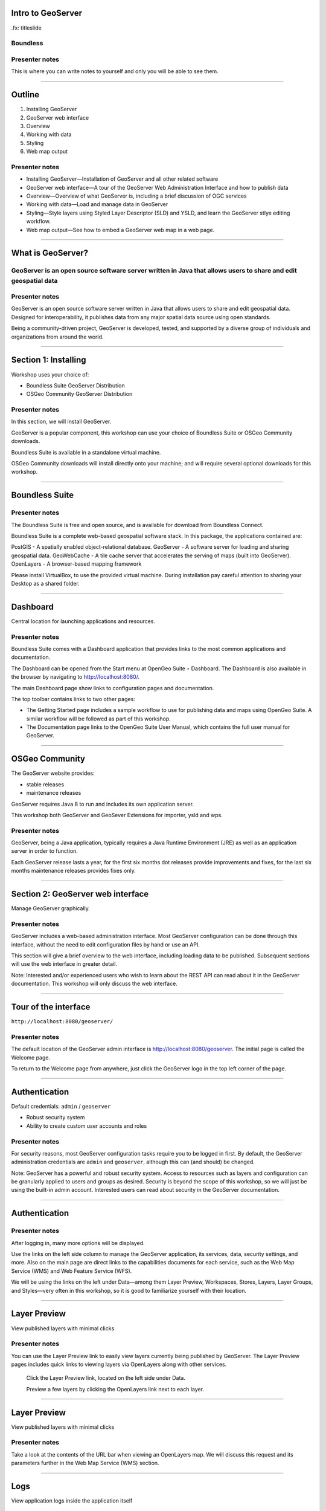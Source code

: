 Intro to GeoServer
==================

.fx: titleslide

.. image:: ../doc/source/geoserver.png

Boundless
---------

Presenter notes
---------------

This is where you can write notes to yourself and only you will be able to see them.


--------------------------------------------------

Outline
=======

#. Installing GeoServer
#. GeoServer web interface
#. Overview
#. Working with data
#. Styling
#. Web map output

Presenter notes
---------------

* Installing GeoServer—Installation of GeoServer and all other related software
* GeoServer web interface—A tour of the GeoServer Web Administration Interface and how to publish data
* Overview—Overview of what GeoServer is, including a brief discussion of OGC services
* Working with data—Load and manage data in GeoServer
* Styling—Style layers using Styled Layer Descriptor (SLD) and YSLD, and learn the GeoServer stlye editing workflow.
* Web map output—See how to embed a GeoServer web map in a web page.



--------------------------------------------------

What is GeoServer?
==================

.. image:: ../doc/source/geoserver.png

GeoServer is an open source software server written in Java that allows users to share and edit geospatial data
---------------------------------------------------------------------------------------------------------------

Presenter notes
---------------

GeoServer is an open source software server written in Java that allows users to share and edit geospatial data. Designed for interoperability, it publishes data from any major spatial data source using open standards.

Being a community-driven project, GeoServer is developed, tested, and supported by a diverse group of individuals and organizations from around the world.

--------------------------------------------------

Section 1: Installing
=====================

Workshop uses your choice of:

* Boundless Suite GeoServer Distribution
* OSGeo Community GeoServer Distribution

Presenter notes
---------------

In this section, we will install GeoServer.

GeoServer is a popular component, this workshop can use your choice of Boundless Suite or OSGeo Community downloads.

Boundless Suite is available in a standalone virtual machine.

OSGeo Community downloads will install directly onto your machine; and will require several optional downloads for this workshop.

--------------------------------------------------

Boundless Suite
===============

.. image:: ../doc/source/install/img/ecosystem.png
   :width: 50%

Presenter notes
---------------

The Boundless Suite is free and open source, and is available for download from Boundless Connect.

Boundless Suite is a complete web-based geospatial software stack. In this package, the applications contained are:

PostGIS - A spatially enabled object-relational database.
GeoServer - A software server for loading and sharing geospatial data.
GeoWebCache - A tile cache server that accelerates the serving of maps (built into GeoServer).
OpenLayers - A browser-based mapping framework

Please install VirtualBox, to use the provided virtual machine. During installation pay careful attention to sharing your Desktop as a shared folder.

--------------------------------------------------

Dashboard
=========

Central location for launching applications and resources.

.. image:: ../doc/source/install/img/dashboard.png
   :width: 75%

Presenter notes
---------------

Boundless Suite comes with a Dashboard application that provides links to the most common applications and documentation.

The Dashboard can be opened from the Start menu at OpenGeo Suite ‣ Dashboard. The Dashboard is also available in the browser by navigating to http://localhost:8080/.

The main Dashboard page show links to configuration pages and documentation.

The top toolbar contains links to two other pages:

* The Getting Started page includes a sample workflow to use for publishing data and maps using OpenGeo Suite. A similar workflow will be followed as part of this workshop.
* The Documentation page links to the OpenGeo Suite User Manual, which contains the full user manual for GeoServer.

--------------------------------------------------

OSGeo Community 
===============

The GeoServer website provides:

* stable releases
* maintenance releases

GeoServer requires Java 8 to run and includes its own application server.

This workshop both GeoServer and GeoSever Extensions for importer, ysld and wps.

Presenter notes
---------------

GeoServer, being a Java application, typically requires a Java Runtime Environment (JRE) as well as an application server in order to function.

Each GeoServer release lasts a year, for the first six months dot releases provide improvements and fixes, for the last six months maintenance releases provides fixes only.

--------------------------------------------------

Section 2: GeoServer web interface
==================================

Manage GeoServer graphically.

Presenter notes
---------------

GeoServer includes a web-based administration interface. Most GeoServer configuration can be done through this interface, without the need to edit configuration files by hand or use an API.

This section will give a brief overview to the web interface, including loading data to be published. Subsequent sections will use the web interface in greater detail.

Note: Interested and/or experienced users who wish to learn about the REST API can read about it in the GeoServer documentation. This workshop will only discuss the web interface.

--------------------------------------------------

Tour of the interface
=====================

``http://localhost:8080/geoserver/``

.. image:: ../doc/source/webadmin/img/tour_welcome.png

Presenter notes
---------------

The default location of the GeoServer admin interface is http://localhost:8080/geoserver. The initial page is called the Welcome page.

To return to the Welcome page from anywhere, just click the GeoServer logo in the top left corner of the page.

--------------------------------------------------

Authentication
==============

Default credentials: ``admin`` / ``geoserver``

* Robust security system
* Ability to create custom user accounts and roles

.. image:: ../doc/source/webadmin/img/tour_login.png

Presenter notes
---------------

For security reasons, most GeoServer configuration tasks require you to be logged in first. By default, the GeoServer administration credentials are ``admin`` and ``geoserver``, although this can (and should) be changed.

Note: GeoServer has a powerful and robust security system. Access to resources such as layers and configuration can be granularly applied to users and groups as desired. Security is beyond the scope of this workshop, so we will just be using the built-in admin account. Interested users can read about security in the GeoServer documentation.

--------------------------------------------------

Authentication
==============

.. image:: ../doc/source/webadmin/img/tour_loggedin.png

Presenter notes
---------------

After logging in, many more options will be displayed.

Use the links on the left side column to manage the GeoServer application, its services, data, security settings, and more. Also on the main page are direct links to the capabilities documents for each service, such as the Web Map Service (WMS) and Web Feature Service (WFS).

We will be using the links on the left under Data—among them Layer Preview, Workspaces, Stores, Layers, Layer Groups, and Styles—very often in this workshop, so it is good to familiarize yourself with their location.

--------------------------------------------------

Layer Preview
=============

View published layers with minimal clicks

.. image:: ../doc/source/webadmin/img/tour_layerpreviewpage.png

Presenter notes
---------------

You can use the Layer Preview link to easily view layers currently being published by GeoServer. The Layer Preview pages includes quick links to viewing layers via OpenLayers along with other services.

    Click the Layer Preview link, located on the left side under Data.

    Preview a few layers by clicking the OpenLayers link next to each layer.

--------------------------------------------------

Layer Preview
=============

View published layers with minimal clicks

.. image:: ../doc/source/webadmin/img/tour_usastates.png

Presenter notes
---------------

Take a look at the contents of the URL bar when viewing an OpenLayers map. We will discuss this request and its parameters further in the Web Map Service (WMS) section.

--------------------------------------------------

Logs
====

View application logs inside the application itself

.. image:: ../doc/source/webadmin/img/tour_logs.png

Presenter notes
---------------

GeoServer displays the contents of the application logs directly through the web interface. Reading the logs can be very helpful when troubleshooting. To view the logs, click GeoServer Logs under About & Status.

--------------------------------------------------

Bonus exercises
===============

* What is the filesystem path to the GeoServer data directory?
* What version of Java is GeoServer using?

Presenter notes
---------------

The following information can all be gleaned through the GeoServer web admin interface.

--------------------------------------------------

Loading your first data set
===========================

.. image:: ../doc/source/webadmin/img/quickload_importerpage.png

Presenter notes
---------------

There are many ways to load data, and even more configuration options once this data is loaded. Often, though, all that you want to do is to load a simple shapefile and display it. In this section we will go from data to map in the fewest possible steps.

GeoServer with the Layer Importer extension allows for uploading of ZIP files that contain geospatial information. The extension will perform all the necessary configuration for publishing the data, including generating a unique style for the layer.

--------------------------------------------------

Loading your first data set
===========================

.. image:: ../doc/source/webadmin/img/quickload_fileselect.png

Presenter notes
---------------

In the data directory of the workshop bundle, you will see a file called meteors.zip. It is a shapefile contained inside an archive (ZIP file). If you open the archive, you'll see that it contains the following files: meteors.shp, meteors.shx, meteors.dbf, meteors.prj.

Navigate to the Layer Importer. This is accessible in the GeoServer web interface by clicking on the Import Data link on the left side of the page.

In the box titled Configure the data source, click Browse... and navigate to the location of the archive.

Click the meteors.zip file to select it.

Leave all other fields as they are for now and click Next.

--------------------------------------------------

Loading your first data set
===========================

.. image:: ../doc/source/webadmin/img/quickload_importerpage2.png

Presenter notes
---------------

On the next page, click the checkbox next the meteors layer and then click Import.

--------------------------------------------------

Loading your first data set
===========================

.. image:: ../doc/source/webadmin/img/quickload_importerdone.png

Presenter notes
---------------

The import process will proceed. After some processing, you should see a note that says Import successful. Click Go, next to the box that says Layer Preview.

--------------------------------------------------

Loading your first data set
===========================

.. image:: ../doc/source/webadmin/img/quickload_layerpreview.png

Presenter notes
---------------

View the resulting layer. Use the pan and zoom tools to study the layer further. Click map features to get attribute information.

--------------------------------------------------

Loading your first data set
===========================

.. image:: ../doc/source/webadmin/img/quickload_layerpreviewdetail.png

Presenter notes
---------------

[Talk about meteors here]

[Talk about what you've done in terms of making your data available to web clients]

--------------------------------------------------

Section 3: Overview
===================

Basic concepts related to GeoServer and web mapping, including OGC protocols and useful terminology.

Presenter notes
---------------

Now that we've briefly experimented with GeoServer, let's take a step back to learn more about how it works.

--------------------------------------------------

Web servers
===========

``http://example.com/some/path/page.html``
``http://example.com/some/path/image.jpg``
``http://example.com/some/path/archive.zip``
``http://example.com/some/path/data.xml``

Presenter notes
---------------

A web server is a program that serves content (web pages, images, files, data, etc.) using HTTP (Hypertext Transfer Protocol). When you use your browser to connect to a website, you contact a web server. The web server takes the request, interprets it, and returns a response, which the browser renders on the screen.

For example, when you request a web page, your request takes the form of a URL:

http://example.com/some/path/page.html

The web server looks to its file system, and if that request points to a valid file (if page.html exists in some/path), the contents of that file will be returned via HTTP. Usually these calls come from a browser, in which case the result is rendered in the browser.

It is possible to request many different kind of files through HTTP, not just HTML pages:

http://example.com/some/path/image.jpg
http://example.com/some/path/archive.zip
http://example.com/some/path/data.xml

If your browser is configured to display the type of file, it will be displayed, otherwise you will usually be asked to download the file to your host system.

The server need not return a static file. Any valid request on the server will return some kind of response. Many times a client will access an endpoint that will return dynamic content.

The most popular web servers used today are Apache HTTP Server and Internet Information Services (IIS).

--------------------------------------------------

Web mapping servers
===================

Like a web server, but designed specifically for conveying geospatial content.

Presenter notes
---------------

A web mapping server is a specialized subset of web server. Like a web server, requests are sent to the server which are interpreted and responded. But the requests and responses are designed specifically toward the transfer of geographic information.

A web mapping server may use HTTP, but employ specialized protocols, such as Web Map Service (WMS) and Web Feature Service (WFS). These protocols are designed for the transferring geographic information to and from the server, whether it be raw feature data, geographic attributes, or map images.

Some popular web mapping servers: GeoServer, MapServer, Mapnik, ArcGIS Server

Other web-based map services such as Google Maps have their own server technology and specialized protocols as well.

--------------------------------------------------

Data sources
============

Lots of options

* Files (Shapefile, GeoTIFF, MrSID, ArcGrid, JPEG2000, GDAL formats)
* Databases (PostGIS, ArcSDE, Oracle Spatial, DB2, SQL Server)

Presenter notes
---------------

GeoServer can read from many different data sources, from files on the local disk to external databases. Through the medium of web protocols, GeoServer acts as an abstraction layer, allowing a standard method of serving geospatial data regardless of the source data type.

The following is a list of the most common data formats supported by GeoServer. This list is by no means exhaustive.

--------------------------------------------------

OGC protocols
=============

.. image:: ../doc/source/overview/img/ogclogo.png

* Web Map Service (WMS)
* Web Feature Service (WFS)
* Web Coverage Service (WCS)
* Web Processing Service (WPS)
* ...and more

Presenter notes
---------------

GeoServer implements standard open web protocols established by the Open Geospatial Consortium (OGC), a standards organization. It is through these protocols that GeoServer can serve data and maps in an efficient and powerful way. GeoServer implements the most common of the OGC protocols.

--------------------------------------------------

Web Map Service
===============

Also known as the "map image"

.. image:: ../doc/source/overview/img/wms.png

Presenter notes
---------------

A fundamental component of the web map (and probably the simplest to understand) is the map image. The Web Map Service (WMS) is a standard protocol for serving georeferenced map images generated by a map server. In short, WMS is a way for a client to request map tiles from a server. The client sends a request to a map server, then the map server generates an image based on parameters passed to the server in the request and finally returns an image.

It is important to note that the source material from which the image is generated need not be an image. The WMS generates an image from whatever source material is requested, which could be vector data, raster data, or a combination of the two.

--------------------------------------------------

Web Map Service
===============

Example GetMap request::

  http://demo.boundlessgeo.com/geoserver/wms?
    service=wms&
    version=1.3.0&
    request=GetMap&
    layers=osm:osm&
    styles=&
    srs=EPSG:900913&
    bbox=-13744070,6170985,-13720028,6191021&
    format=image/png&
    width=600&
    height=500

Presenter notes
---------------

The following is a sample WMS request to a hosted GeoServer instance:

While the full details of the WMS protocol are beyond the scope of this course, a quick scan of this request shows that the following information is being requested:

* Server details (a WMS 1.3.0 request)
* Request type (WMS GetMap)
* Layer name (osm:osm)
* Projection (EPSG:900913)
* Bounding box (coordinates)
* Image properties (600x500 PNG)

--------------------------------------------------

Web Map Service
===============

.. image:: ../doc/source/overview/img/wms-response.png

Presenter notes
---------------

If you paste the full request into a browser, the result would be:

--------------------------------------------------

Web Map Service
===============

Example GetCapabilities request::

  http://demo.boundlessgeo.com/geoserver/wms?
    service=WMS&
    version=1.3.0&
    request=GetCapabilities

Presenter notes
---------------

A WMS request can ask for more than just a map image (the "GetMap" operation). An example of another such request is a request for information about the WMS server itself. The request is called GetCapabilities, and the response is known as the capabilities document. The capabilities document is an XML response that details the supported image formats, projections, and map layers being served by that WMS.

The following is a WMS GetCapabilities request given to the same WMS used above. You can paste this request into a browser to see the result.

--------------------------------------------------

Web Feature Service
===================

Also known as the "map source code"

.. image:: ../doc/source/overview/img/wfs.png

Presenter notes
---------------

A web mapping server can also (when allowed) return the actual geographic data that comprise the map images. One can think of the geographic data as the "source code" of the map. This allows users to create their own maps and applications from the data, convert data between certain formats, and be able to do raw geographic analysis of data. The protocol used to return geographic feature data is called Web Feature Service (WFS).

--------------------------------------------------

Web Feature Service
===================

Example GetFeature request::

  http://demo.boundlessgeo.com/geoserver/wfs?
    service=wfs&
    version=1.1.0&
    request=GetFeature&
    typename=topp:states&
    featureid=states.39

Presenter notes
---------------

The following is a sample WFS request, rendered as a HTTP GET request to a hosted GeoServer instance:

While the details of the WFS protocol are beyond the scope of this course, a quick scan of this request shows that the following information is being requested:

* Server details (WFS 1.1.0 request)
* Request type (GetFeature)
* Layer name (topp:states)
* Feature ID (states.39)

This particular request polls the WFS for a single feature in a layer.

--------------------------------------------------

Web Feature Service
===================

.. image:: ../doc/source/overview/img/wfs-response.png

Presenter notes
---------------

Paste the request into a browser to see the result. The response contains the coordinates for each vertex in the feature in question, along with the attributes associated with this feature. Scroll down to the bottom to see the feature attributes.

While XML is difficult to read, it is easy for computers to parse, which makes WFS responses ideal for use in software. GeoServer offers other output formats as well, such as JSON, CSV, and even a zipped shapefile.

--------------------------------------------------

Web Feature Service
===================

Example GetCapabilities request::

  http://demo.boundlessgeo.com/geoserver/wfs?
    service=WFS&
    version=2.0.0&
    request=GetCapabilities

Presenter notes
---------------

A WFS request can ask for much more than just feature data. An example of another such request is to request information about the WFS server. The request is called GetCapabilities, and the response is known as the capabilities document. The capabilities document is an XML response that details the supported data layers, projections, bounding boxes, and functions available on the server.

You can paste this request into a browser to see the result.

--------------------------------------------------

Other OGC protocols
===================

* Web Coverage Service

  * Like Web Feature Service (WFS)
* Web Processing Service

  * Analysis!

Presenter notes
---------------

While beyond the scope of this workshop, it is worth noting that GeoServer offers support for other protocols in addition to Web Map Service (WMS) and Web Feature Service (WFS).

The Web Coverage Service is a service that enables access to the underlying raster (or "coverage") data. In a sense, WCS is the raster analog to WFS, where you can access the actual raster data stored on a server, such as band information and values.

The Web Processing Service (WPS) is a service for the publishing of geospatial processes, algorithms, and calculations. WPS extends the web mapping server to provide geospatial analysis. WPS in GeoServer allows for direct integration with other GeoServer services and the data catalog. This means that it is possible to create processes based on data served in GeoServer, including the results of a process to be stored as a new layer. In this way, WPS acts as a full browser-based geospatial analysis tool, capable of reading and writing data from and to GeoServer.

WPS is currently available as an extension only in GeoServer, but is a core component of the OpenGeo Suite.

--------------------------------------------------

GeoServer concepts: Workspace
=============================

Notional container for grouping similar data together

.. image:: ../doc/source/overview/img/concepts_workspace.png
   :width: 50%

Presenter notes
---------------

A workspace (sometimes referred to as a namespace) is the name for a notional container for grouping similar data together. It is designed to be a separate, isolated space relating to a certain project. Using workspaces, it is possible to use layers with identical names without conflicts.

Workspaces are usually denoted by a prefix to a layer name or store name. For example, a layer called streets with a workspace prefix called nyc would be referred to by nyc:streets. This would not conflict with another layer called streets in another workspace called dc (dc:streets)

Stores and layers must all have an associated workspace. Styles may optionally be associated with a workspace, but can also be global.

Technically, the name of a workspace is a URI, not the short prefix. A URI is a Uniform Resource Identifier, which is similar to a URL, but does not need to resolve to a web site. In the above example, the full workspace could have been http://nyc in which case the full layer name would be http://nyc:streets. GeoServer intelligently replaces the workspace prefix with the full workspace URI, but it can be useful to know the difference.

--------------------------------------------------

GeoServer concepts: Store
=========================

A container of geographic data (a file/database)

.. image:: ../doc/source/overview/img/concepts_store.png
   :width: 50%

Presenter notes
---------------

A store is the name for a container of geographic data. A store refers to a specific data source, be it a shapefile, database, or any other data source that GeoServer supports.

A store can contain many layers, such as the case of a database that contains many tables. A store can also have a single layer, such as in the case of a shapefile or GeoTIFF. A store must contain at least one layer.

GeoServer saves the connection parameters to each store (the path to the shapefile, credentials to connect to the database). Each store must also be associated with one (and only one) workspace.

A store is sometimes referred to as a "datastore" in the context of vector data, or "coveragestore" in the context of raster (coverage) data.


--------------------------------------------------

GeoServer concepts: Layer
=========================

A collection of geospatial features or a coverage

.. image:: ../doc/source/overview/img/concepts_layer.png
   :width: 50%

Presenter notes
---------------

A layer (sometimes known as a featuretype) is a collection of geospatial features or a coverage. Typically a layer contains one type of data (points, lines, polygons, raster) and has a single identifiable subject (streets, houses, country boundaries, etc.). A layer corresponds to a table or view from a database, or an individual file.

GeoServer stores information associated with a layer, such as projection information, bounding box, and associated styles. Each layer must be associated with one (and only one) workspace.

--------------------------------------------------

GeoServer concepts: Layer group
===============================

A collection of layers (WMS only)

.. image:: ../doc/source/overview/img/concepts_layergroup.png
   :width: 50%

Presenter notes
---------------

A layer group, as its name suggests, is a collection of layers. A layer group makes it possible to request multiple layers with a single WMS request. A layer group contains information about the layers that comprise the layer group, the order in which they are rendered, the projection, associated styles, and more. This information can be different from the defaults for each individual layer.

Layer groups do not respect the concept of workspace, and are relevant only to WMS requests.

--------------------------------------------------

GeoServer concepts
==================

.. image:: ../doc/source/overview/img/concepts.png

Presenter notes
---------------

The following graphic shows the various relationships between workspaces, stores, layers, and layer groups.

--------------------------------------------------

GeoServer concepts: Style
=========================

Visualization directive for rendering geographic data

.. image:: ../doc/source/overview/img/wms-response.png

Presenter notes
---------------

A style is a visualization directive for rendering geographic data. A style can contain rules for color, shape, and size, along with logic for styling certain features or points in certain ways based on attributes or scale level.

Every layer must be associated with at least one style. GeoServer natively recognizes styles in Styled Layer Descriptor (SLD) format, but can also be extended to read styles in other formats as well. The Styling section will go into this topic in greater detail.

--------------------------------------------------

Section 4: Working with Data
============================

Load and manage data in GeoServer

Presenter notes
---------------

Loading and publishing data is at the core of GeoServer. This section will detail how to set up a new project in GeoServer, as well as load data from multiple sources in different ways. After the data is loaded, a layer group will be created. All data will be published.

--------------------------------------------------

Adding a workspace
==================

.. image:: ../doc/source/data/img/workspace_page.png

Presenter notes
---------------

The first step in data loading is usually to create a workspace. This creates a virtual container for your project. Multiple layers from multiple sources can all be contained inside a workspace, with the primary constraint being that each layer name be unique.

    Navigate to the GeoServer Welcome page.
    Click the Workspaces link on the left column, under Data.
    Click the Add new workspace link at the top center of the page.

--------------------------------------------------

Adding a workspace
==================

.. image:: ../doc/source/data/img/workspace_new.png

Presenter notes
---------------

A workspace is comprised of a Name (also sometimes known as a "namespace prefix"), represented by a few characters, and a Namespace URI. These two fields must uniquely identify the workspace. Fill in the following information:

Name: earth
Namespace URI: http://earth
Default workspace: Checked

When done, click Submit.

--------------------------------------------------

Adding a workspace
==================

.. image:: ../doc/source/data/img/workspace_created.png

Presenter notes
---------------

With our new workspace created and ready to be used, we can now start loading our data.

--------------------------------------------------

Publishing a shapefile
======================

.. image:: ../doc/source/data/img/shp_storespage.png

Presenter notes
---------------

Adding a single shapefile to GeoServer is one of the simplest data loading tasks. We encountered this task in the Loading your first data set section, but here we will slow down and work through the process manually. To start our discussion of data loading, we will load a shapefile showing the locations and borders of all the world's countries.

All data for this workshop was provided by http://naturalearthdata.com. See the readme file in the data directory of the workshop bundle for details.

First, we need to load a shapefile store. In GeoServer terminology, a shapefile is a store that contains a single layer. (Refer to the GeoServer concepts section if necessary.) We must first add the store to GeoServer before we can publish the layer that the store contains.

    Click the Stores link on the left side, under Data.
    Click Add new store.

--------------------------------------------------

Publishing a shapefile
======================

.. image:: ../doc/source/data/img/shp_newshppage.png

Presenter notes
---------------

Click Shapefile under Vector Data Sources.

A form will display. Fill out the form with the following information:

Workspace: earth
  Should be already the default

Data Source Name: countries
  Can be anything, but a good idea to match this with the name of the shapefile

Enabled: Checked
  Ensures the layer is published. Unchecking will save configuration information only.

Description: "The countries of the world"
  Layer metadata is recommended but not required

In the box marked URL, type in the full path to the shapefile if known, or click the Browse... button to navigate to the file. The file path may be something like:

C:\Users\<username>\Desktop\geoserver_workshop\data\countries.shp

Be sure to replace <username> with your current user name.

Leave all other fields as their default values.

When finished, click Save.

--------------------------------------------------

Publishing a shapefile
======================

.. image:: ../doc/source/data/img/shp_layerconfig1.png

Presenter notes
---------------

We have loaded the shapefile store, but our layer has yet to be published. We'll do that now.

    On the next screen, a list of layers in the store is displayed. Since we are working with a shapefile, there is only a single layer. Click the Publish link to configure the layer.

    This is the layer configuration page. There are many settings on this page, most of which we don't need to work with now. We will return to some of these settings later. 

--------------------------------------------------

Publishing a shapefile
======================

.. image:: ../doc/source/data/img/shp_layerconfig2.png

Presenter notes
---------------

Fill out the form with the following info:

    In the Coordinate Reference System section, set the Declared SRS to EPSG:4326 and set the SRS handling to Force declared. This will ensure that the layer is known to be in latitude/longitude coordinates.
    In the Bounding Boxes section, click the Compute from data and Compute from native bounds links to set the bounding box of the layer.
    When finished, click Save.

--------------------------------------------------

Publishing a shapefile
======================

.. image:: ../doc/source/data/img/shp_openlayers.png

Presenter notes
---------------

Your shapefile is now published. You can now view the layer using the Layer Preview. Click the Layer Preview link.

A list of published layers is displayed. Find the layer in the list, and click the OpenLayers libk next to the layer.

While not specifically relevant here, lists in GeoServer are paged at 25 items at a time. If you ever can't find the layer, you can either page the list, or use the search box to narrow down the results.

A new tab in your browser will open up, showing your layer inside an OpenLayers application. You can use your mouse to zoom and pan, and can also click the features in the window to display attribute information.

If you're wondering where the style/color of the layer is coming from, this will be discussed in the upcoming Styling section.

--------------------------------------------------

Publishing a GeoTIFF
====================

.. image:: ../doc/source/data/img/tif_newtifstore.png

Presenter notes
---------------

GeoServer can also publish raster imagery. This could include georeferenced images (such as Blue Marble imagery), single or multi-band DEM (digital elevation model) data, or many other options. In this section, we will load a simple GeoTIFF containing a shaded relief of land area. The layer contains three bands of data corresponding to red, green, and blue.

The procedure for adding a store for a GeoTIFF is very similar to that of a shapefile. A GeoTIFF, like a shapefile, is a store that contains a single layer.

    From the GeoServer web interface page, click the Stores link on the left side, under Data.
    Click Add new store.
    Select GeoTIFF under Raster Data Sources.

--------------------------------------------------

Publishing a GeoTIFF
====================

.. image:: ../doc/source/data/img/tif_newtifpage.png

Presenter notes
---------------

Fill out the following form:

Workspace: earth
  Should be already the default
Data Source Name: shadedrelief
  Can be anything, but a good idea to match this with the name of the shapefile
Enabled: Checked
  Ensures the layer is published. Unchecking will save configuration information only.
Description: "Shaded relief of the world"
  Layer metadata is recommended but not required

In the box marked URL, type in the full path to the shapefile if known, or click the Browse... button to navigate to the file. The file path may be something like:

C:\Users\<username>\Desktop\geoserver_workshop\data\shadedrelief.tif

Be sure to replace <username> with your user name.

When finished, click Save.

--------------------------------------------------

Publishing a GeoTIFF
====================

.. image:: ../doc/source/data/img/tif_newlayerconfig1.png

Presenter notes
---------------

As with the shapefile, now that store is loaded, we now need to configure and publish the layer itself.

    On the next screen, a list of layers in the store is displayed. Since we are working with a GeoTIFF, there is only a single layer. Click the Publish link to configure the layer.

    This is the layer configuration page. There are many settings on this page, most of which we don't need to work with just now. We will return to some of these settings later.

--------------------------------------------------

Publishing a GeoTIFF
====================

.. image:: ../doc/source/data/img/tif_newlayerconfig2.png

Presenter notes
---------------

Fill out the form with the following info:

    In the Coordinate Reference System section, set the Declared SRS to EPSG:4326 and set the SRS handling to Force declared. This will ensure that the layer is known to be in latitude/longitude coordinates.
    In the Bounding Boxes section, click the Compute from data and Compute from native bounds links to set the bounding box of the layer.
    When finished, click Save.

--------------------------------------------------

Publishing a GeoTIFF
====================

.. image:: ../doc/source/data/img/tif_openlayers.png

Presenter notes
---------------

Your GeoTIFF is now published in GeoServer. You can now view the layer using the Layer Preview as in previous sections. Clicking the map will display the RGB values for that particular point.

--------------------------------------------------

Loading multiple layers
=======================

Using the Layer Importer

.. image:: ../doc/source/data/img/importer_directory.png

Presenter notes
---------------

So far we have seen a few different ways to load data into GeoServer. In the Loading your first data set section, we used the Layer Importer to load an archive of a shapefile. The Layer Importer can also be used to load multiple layers as well, saving time and configuration.

In this section, we will load the rest of our workshop data by using the Layer Importer to load and configure all shapefiles in our workshop data directory.

  Navigate to the Layer Importer. This is accessible in the GeoServer web interface by clicking on the Import Data link on the left side of the page.

  On the next page, in the section titled Choose a data source to import from, select Shapefiles if it isn't already selected.

  In the section titled Configure the data source, type in the full path to the data, or click the Browse... button to navigate to the directory. The path may look something like:

    C:\Users\<username>\Desktop\geoserver_workshop\data\

  Be sure to replace <username> with your user name.

  In the section titled Specify the target for the import, select earth for the Workspace (if it isn't already selected), and select Create new for the Store.

  Click Next to continue.

--------------------------------------------------

Loading multiple layers
=======================

.. image:: ../doc/source/data/img/importer_select.png

Presenter notes
---------------

You will see a list of shapefiles contained in that directory. Check only the cities and ocean layers.

Warning: Checking all of the layers will cause some of them to be loaded twice. While this won't cause an error, it may cause confusion later on in the workshop.

All layers should say Ready for import. Click Import Data to create/configure a store with each of these shapefiles as layers.

Note: If there are any issues with the shapefiles such as a lack of projection information, they will be displayed here.

The importer will load and publish each table as a layer. All layers should say Import successful.

--------------------------------------------------

Loading multiple layers
=======================

.. image:: ../doc/source/data/img/importer_results.png

Presenter notes
---------------

To preview these layers, select OpenLayers in the select box next to a layer and click Go. Alternately, you can use the standard Layer Preview. As you view the layers, you'll see that the Layer Importer has generated unique styles for each layer, instead of reusing default GeoServer styles.

All of our layers are now loaded into GeoServer.

--------------------------------------------------

Bonus: PostGIS and Layer Importer
=================================

Load in PostGIS and then publish in GeoServer, all in one step!

Presenter notes
---------------

The Layer Importer also has the ability to take source data, import it into a PostGIS database, and then publish the layers that way, as opposed to publishing the data directly from its source files.

To see this in action. Create a new PostGIS database, add it as a store in GeoServer, and then use the Layer Importer, selecting that store as the target.

--------------------------------------------------

Other ways of loading data
==========================

* Directory of shapefiles
* REST API 

Presenter notes
---------------

There are other ways to load data into GeoServer.

Directory of shapefiles - In the list of possible data sources (the Add new store page), there is an option for Directory of spatial files (shapefiles). This allows you to load a directory of shapefiles as a single store, with each individual file inside the directory being a publishable layer. Using a single store has its advantages, but each layer still needs to be configured manually, so it can still be inefficient for many layers.

REST API - GeoServer also has a full REST API for loading and configuring GeoServer. With this interface, one can create scripts (via bash, PHP, etc) to batch load and configure any number of files, or just manually load content. The REST interface is beyond the scope of an introductory workshop, but those interested can read the REST section of the GeoServer documentation at http://docs.geoserver.org/stable/en/user/rest/.

--------------------------------------------------

Creating a layer group
======================

.. image:: ../doc/source/data/img/layergroup_page.png

Presenter notes
---------------

A layer group, as its name suggests, is a group of layers that acts as a single layer. This is useful when creating a "base map", or other situations when more than one separate layer needs to be requested simultaneously or frequently. Since layers typically contain only a single type of geometry, using a layer group also allows you to combine data types in one single WMS request.

Take care not to get confused between a workspace, which is a notional grouping of layers (think "container"), and a layer group, which is a group of layers for WMS requests (think "image group"). Refer to the GeoServer concepts section for more information.

In the previous sections, we loaded and published a few layers. Now we'll use a layer group to combine them.

--------------------------------------------------

Creating a layer group
======================

.. image:: ../doc/source/data/img/layergroup_new2.png

Presenter notes
---------------

Click the Layer Groups link, under Data on the left side of the page.

Click Add new layer group at the top of the page.

We will fill out the following form. In the Name field, enter earthmap.

In the Workspace field, enter earth.

Skip the Bounds and Coordinate Reference System sections for now.

Now we will add layers to our layer group. Click the Add Layer... link.

Select each of the following layers so that they appear in this order:

  earth:shadedrelief
  earth:ocean
  earth:countries
  earth:cities

Warning: There are two layers named countries, but only one is in the earth workspace. Make sure you pick the correct one!

Layer order is important. The top layer in the list will be drawn first. Make sure to match the order of the above list. Reorder the layers if necessary by clicking the Position arrows for each layer. Use the search box to narrow down the list if necessary.

This order is the opposite of the way that mapping applications respect drawing order. In most mapping applications, the top layer is drawn last so that it is "on top".

Check the Default style box for every layer.

--------------------------------------------------

Creating a layer group
======================

.. image:: ../doc/source/data/img/layergroup_new1.png

Presenter notes
---------------

Now go back to the Bounds section and click the Generate Bounds button. This will determine the bounding box for the entire layer group. This is why we waited to do this until all layers were added to the layer group.

Leave all other areas as their defaults for now. The form should look like this:

--------------------------------------------------

Creating a layer group
======================

.. image:: ../doc/source/data/img/layergroup_openlayers.png

Presenter notes
---------------

Scroll down to the bottom of the page and click Save.

Preview the layer by going to the Layer Preview.

Even though the Layer Importer generated unique styles for each layer, this layer group doesn't look very nice. The following section will discuss the next important step of making maps: styling.

--------------------------------------------------

Section 5: Styling
==================

GeoServer can render geospatial data as images and return them for viewing in a browser. However, additional information, in the form of a style, needs to be applied to data in order to visualize it.

Presenter notes
---------------

GeoServer can render geospatial data as images and return them for viewing in a browser. This is the heart of WMS. However, geospatial data has no inherent visualization. Therefore additional information, in the form of a style, needs to be applied to data in order to visualize it.

We have already seen automatic/generic styles in action with the layers loaded in previous sections. In this section we will discuss how those styles are generated.

GeoServer uses the Styled Layer Descriptor (SLD) markup language to describe geospatial data. We will first explain basic SLD syntax. Next we will show a new alternate markup language called YSLD, and its improvements over SLD. Finally, we will show how to create and edit styles manually in GeoServer.

--------------------------------------------------

Viewing an SLD
==============

.. image:: ../doc/source/styling/img/sld_pointedit.png

Presenter notes
---------------

GeoServer saves SLD information as plain text files in its data directory. You can edit them in place, but styles can be retrieved and managed more easily through the GeoServer web admin interface.

    Click the Styles link under Data on the left side of the page.

    Click the entry in the list called point.

    This brings up the Style Editor for this particular style. While we won't be editing this style, but take a look at it and refer back to it through the next few sections.

--------------------------------------------------

SLD structure
=============

* Header

  * FeatureTypeStyles

    * Rules

      * Symbolizers

Presenter notes
---------------

The header of the SLD contains metadata about XML namespaces, and is usually identical among different SLDs. The details of the header are beyond the scope of this workshop.

A FeatureTypeStyle is a group of styling rules. (Recall that a featuretype is another word for a layer.) Grouping by FeatureTypeStyle affects rendering order; the first FeatureTypeStyle will be rendered first, followed by the second, etc, allowing for precise control of drawing order.

A Rule is a single styling directive. It can apply globally to a layer, or it can have logic associated with it so that the rule is conditionally applied. These conditions can be based on the attributes of the data or based on the scale (zoom) level of the data being rendered.

A Symbolizer is the actual style instruction. There are five types of symbolizers: PointSymbolizer, LineSymbolizer, PolygonSymbolizer, RasterSymbolizer, TextSymbolizer

There can be one or more FeatureTypeStyles per SLD, one or more Rules per FeatureTypeStyles, and one or more Symbolizers per Rule.

--------------------------------------------------

Simple SLD
==========

::

    ...
      <FeatureTypeStyle>
        <Rule>
          <PointSymbolizer>
            <Graphic>
              <Mark>
                <WellKnownName>circle</WellKnownName>
                <Fill>
                  <CssParameter name="fill">#FF0000</CssParameter>
                </Fill>
              </Mark>
              <Size>6</Size>
            </Graphic>
          </PointSymbolizer>
        </Rule>
      </FeatureTypeStyle>
    ...

Presenter notes
---------------

The first lines are the header, which contain XML namespace information, as well as the Name and Title of the SLD. 

The actual styling happens inside the <FeatureTypeStyle> tag , of which there is only one in this example.

The tag contains one <Rule> and the rule contains one symbolizer, a <PointSymbolizer>.

The symbolizer directive creates a graphic mark of a "well known name", in this case a circle.

This shape has a <Fill> parameter of #FF0000, which is an RGB color code for 100% red.

The shape also has a <Size> of 6, which is the diameter of the circle in pixels.

--------------------------------------------------

Simple SLD
==========

.. image:: ../doc/source/styling/img/sld_simplestyle.png
   :width: 150%

Presenter notes
---------------

When applied to a hypothetical layer, the result would look like this:

--------------------------------------------------

Another SLD example
===================

::

        <Rule>
          <Name>SmallPop</Name>
          <Title>1 to 50000</Title>
          <ogc:Filter>
            <ogc:PropertyIsLessThan>
              <ogc:PropertyName>pop</ogc:PropertyName>
              <ogc:Literal>50000</ogc:Literal>
            </ogc:PropertyIsLessThan>
          </ogc:Filter>
          <PointSymbolizer>
            <Graphic>
              <Mark>
                <WellKnownName>circle</WellKnownName>
                <Fill>
                  <CssParameter name="fill">#0033CC</CssParameter>
                </Fill>
              </Mark>
              <Size>8</Size>
            </Graphic>
          </PointSymbolizer>
        </Rule>


Presenter notes
---------------

Here is an example of an SLD style that includes attribute-based styling. The SLD contains three rules. Each rule has an attribute-based condition, with the outcome determining the size of the shape being rendered. The attribute in question is called "pop", and the three rules are "**less than 50000**", "**50000 to 100000**", and "**greater than 100000**". The result is a blue circle with a size of 8, 12, of 16 pixels, depending on the rule.

[First rule only showed]

Looking at the first rule, there is a filter tag (<ogc:Filter>). This filter specifies that if the attribute value of pop for a given feature is less than 50000, then the condition is true and the feature is displayed.

--------------------------------------------------

Another SLD
===========

.. image:: ../doc/source/styling/img/sld_intermediatestyle.png
   :width: 150%

Presenter notes
---------------

When applied to a hypothetical layer, the result would look like this:


--------------------------------------------------

Functions in SLD
================

Use functions to simplify output.

::

              <Size>
                <ogc:Function name="Categorize">
                  <ogc:PropertyName>pop</ogc:PropertyName>
                  <ogc:Literal>8</ogc:Literal>
                  <ogc:Literal>50000</ogc:Literal>
                  <ogc:Literal>16</ogc:Literal>
                  <ogc:Literal>100000</ogc:Literal>
                  <ogc:Literal>20</ogc:Literal>
                </ogc:Function>
              </Size>

Presenter notes
---------------

That was a lot of code for not a lot of styling directive. And indeed, there are functions available in SLD that allow you to simplify code in areas where there is repetition. In the previous example, the only things that change from rule to rule are the name, property, and the size of the resulting point. This can therefore be reduced to the following.

This example uses the "Categorize" function, which transforms a continuous-valued attribute into a set of discrete values. Specifically, we want to transform the population value (which can vary) to a set of possible size values for the point.

There is a single rule that encompasses all the directives of the three rules in the previous example.
The interesting part of this style is contained in the Size tag. Instead of a constant value, there is a Categorize function which dynamically selects a value based on criteria.
The first value in the Categorize function determines what attribute to test. In this case, it is the pop attribute.
The next values are connected in "size" / "attribute value" pairs. As in: the size will be set to 8 when the pop attribute is less than 50,000, and the size will be set to 16 when the pop attribute is between 50,000 and 100,000.
The final value in the Categorize function is the size when the pop attribute is greater than all the others, so greater than 100,000.

--------------------------------------------------

Functions in SLD
================

.. image:: ../doc/source/styling/img/sld_intermediatestyle.png
   :width: 150%

Presenter notes
---------------

The result of this SLD yields the exact same output as above, but with less than half the number of lines.

--------------------------------------------------

YSLD
====

* Improving on SLD
* Based on YAML syntax
* Native rendering

Presenter notes
---------------

SLD has been the standard method of styling in GeoServer since its inception. However, it is not difficult to see that there are some disadvantages to SLD that can make it a challenging development environment.

There have been a few advances designed to mitigate these challenges. One of these is the development of YSLD, a re-imagining of the SLD syntax with YAML syntax.

--------------------------------------------------

Benefits of YSLD
================

**Easier to read**

SLD::

  <CssParameter name="fill">#FF0000</CssParameter>

YSLD::

  fill-color: '#FF0000'

Presenter notes
---------------

Compare the following style directives, both of which specify the fill color of a feature to be red.

In SLD, the XML-based nature of the content obscures the important aspects of the directive in the middle of the line. With YSLD, the attribute and the value are clearly marked and associated with no extraneous information, making comprehension easier.

--------------------------------------------------

Benefits of YSLD
================

**More compact**

::

  <Rule>
    <PointSymbolizer>
      <Graphic>
        <Mark>
          <WellKnownName>circle</WellKnownName>
          <Fill>
            <CssParameter name="fill">#FF0000</CssParameter>
          </Fill>
          <Stroke>
            <CssParameter name="stroke">#000000</CssParameter>
            <CssParameter name="stroke-width">2</CssParameter>
          </Stroke>
        </Mark>
        <Size>8</Size>
      </Graphic>
    </PointSymbolizer>
  </Rule>


Presenter notes
---------------

Individual style files of a sufficient complexity can easily grow to dozens of rules. Therefore the length of each individual rule can drastically affect the length of the entire style.

Compare the following style rules, which both specify the a point layer to be styled as a red circle with 8-pixel diameter and a 2-pixel black stroke:

--------------------------------------------------

Benefits of YSLD
================

**More compact**

::

  rules:
  - symbolizers:
    - point:
        size: 8
        symbols:
        - mark:
            shape: circle
            fill-color: '#FF0000'
            stroke-color: '#000000'
            stroke-width: 2

Presenter notes
---------------

While the SLD comes in at 300 characters, the YSLD equivalent comes in at about half that. Also, by not using an XML-based markup language, the removal of open and close tags make the document look much simpler and be much more compact.            


--------------------------------------------------

Benefits of YSLD
================

**More flexible syntax**

Valid::

  <Fill>...</Fill>
  <Stroke>...</Stroke>

Invalid::

  <Stroke>...</Stroke>
  <Fill>...</Fill>

Presenter notes
---------------

SLD, being an XML-based markup language, has a schema to which any style file needs to adhere. This means that not only are certain tags required, but the order of those tags are significant. This can cause confusion when the correct directives happen to be in the wrong order.

For example, take the following fill and stroke directives for a symbolizer. In SLD, the top is valid, while the bottom is invalid.

--------------------------------------------------

Benefits of YSLD
================

**More flexible syntax**

Both valid::

  fill-color: '#FF0000'
  stroke-color: '#000000'

::

  stroke-color: '#000000'
  fill-color: '#FF0000'


Presenter notes
---------------

YSLD, by contrast, does not require any of the directives to be ordered, so long as they are contained in the proper block.

For example, the following are both equally valid.


--------------------------------------------------

Benefits of YSLD
================

**Define variables**

::

  define: &variable
    shape: circle
    fill-color: '#FF0000'
    stroke-color: '#000000'

Presenter notes
---------------

In SLD, if you have content that needs to be reused from rule to rule, you must manually generate the directives for each rule over and over. YSLD eliminates the need for redundant directives by introducing the ability to create variables that can take the place of the same content.

--------------------------------------------------

Benefits of YSLD
================

**Reuse variables multiple times**

::

  rules:
  - name: rule1
    scale: [35000,max]
    symbolizers:
    - point:
        size: 6
        symbols:
        - mark:
            <<: *variable
            stroke-width: 2

Presenter notes
---------------

For example, all the directives that occur multiple times can be replaced with a variable.

--------------------------------------------------

Benefits of YSLD
================

**Direct match with SLD**

SLD ↔ YSLD ↔ SLD

Presenter notes
---------------

In addition to all of these advantages, YSLD directly aligns with SLD concepts. This allows existing SLD files to be converted into YSLD representation and back again.

Note: While YSLD and SLD share the core concepts, several YSLD features are modified during use.

  Comments are removed
  Zoom parameters are converted to scale parameters
  Variables are evaluated

Some may be familiar with a CSS extension for GeoServer, which attempts to mimic CSS-style syntax.

While CSS syntax is familiar to many, there are some disadvantages when used with GeoServer. The CSS code needs to be converted to SLD internally, and the painter's model for CSS differs significantly from SLD, making it challenging to mimic the desired effects exactly. Also, CSS styles can be converted to SLD, but the reverse is not true, due to inherent differences in the way the styles are drawn.

YSLD does not suffer from any of these limitations.

--------------------------------------------------

Simple YSLD
===========

::

  title: Simple Point
  feature-styles:
  - rules:
    - scale: [min, max]
      symbolizers:
      - point:
          size: 6
          symbols:
          - mark:
              shape: circle
              fill-color: '#FF0000'

Presenter notes
---------------

The following are the equivalent styles from the previous section on Styled Layer Descriptor, but converted to YSLD. Please refer back to that section for comparisons if necessary.

The following example draws a simple 6-pixel red circle for each feature in a given layer.

  There is one feature-style (akin to <FeatureTypeStyle>) which starts on line 2.
  There is one rule which starts on line 3.
  The symbolizer section (line 5) contains a single point symbolizer, starting at line 6.
  The size of the point is given on line 7.
  The symbol (mark) is set to be a red circle on lines 8-11.

--------------------------------------------------

Simple YSLD
===========

.. image:: ../doc/source/styling/img/sld_simplestyle.png
   :width: 150%

Presenter notes
---------------

When applied to a hypothetical layer, the result would look like this:

--------------------------------------------------

Another YSLD
============

::

  title: Attribute-based point
  feature-styles:
  - rules:
    - name: SmallPop
      title: 1 to 50000
      filter: ${pop < '50000'}
      scale: [min, max]
      symbolizers:
      - point:
          size: 8
          symbols:
          - mark:
              shape: circle
              fill-color: '#0033CC' 

Presenter notes
---------------

Here is an example of a YSLD file that includes attribute-based styling. This is identical to the SLD example.

  The first rule is contained on lines 4-14.
  The first rule contains a filter for the pop attribute on line 6.
  The point symbolizer for the first rule is on line 9-14, containing the point size, shape, and color information.

--------------------------------------------------

Another YSLD
============

.. image:: ../doc/source/styling/img/sld_intermediatestyle.png
   :width: 150%

Presenter notes
---------------

When applied to a hypothetical layer, the result would look like this:

--------------------------------------------------

Functions in YSLD
=================

::

  title: Attribute-based point
  feature-styles:
  - name: name
    rules:
    - name: Population
      title: Population with three categories
      scale: [min, max]
      symbolizers:
      - point:
          size: ${Categorize(pop,'8','5','16','10','20')}
          symbols:
          - mark:
              shape: circle
              fill-color: '#0033CC'

Presenter notes
---------------

And just like SLD has the ability to simplify based on functions, so does YSLD, making the resulting style even more compact.

 There is a single rule on lines 5-14.
 The Categorize function is contained on line 10.

--------------------------------------------------

Viewing an existing style
=========================

.. image:: ../doc/source/data/img/shp_openlayers.png

Presenter notes
---------------

Every layer published in GeoServer must have at least one style associated with it. When manually loading layers as done in the Publishing a shapefile and Publishing a GeoTIFF sections, GeoServer looks at the geometry of the data and assign a generic existing style based on that data type. When using the Layer Importer, GeoServer will generate a unique style for each layer, but still based on the geometry. We will now look at how GeoServer handles styles.

  Navigate to the Layers list. Select the earth:countries layer from the list of published layers.

  Preview the layer to see its visualization by navigating to the Layer Preview, then clicking the OpenLayers link next to that layer.

--------------------------------------------------

Viewing an existing style
=========================

.. image:: ../doc/source/styling/img/styles_publishingtab.png

Presenter notes
---------------

Leave this preview window open and open up a new browser tab. In the new tab, navigate back to the main GeoServer web interface page.

In order to view the style for this layer, we need to find out which style is associated with this layer. To do this, click Layers under Data on the left side of the page.

Click the Layer Name link of countries.

You are now back at the layer configuration page. Notice there are four tabs on this page: Data (default), Publishing, Dimensions, Tile Caching.

Click the Publishing tab, then scroll down to the entry that says Default Styles. Make a note of the name of the style. (In the case of earth:countries, the name of the style is called polygon.)

--------------------------------------------------

Viewing an existing style
=========================

.. image:: ../doc/source/styling/img/styles_view.png

Presenter notes
---------------

Now that we know the name of the style, we can view the style's code. Click the Styles link, under Data on the left side of the page.

Click the style name determined in the previous step.

A text editor will open up, displaying the code for this style.

--------------------------------------------------

Editing an existing style
=========================

.. image:: ../doc/source/styling/img/styles_validated.png

Presenter notes
---------------

It is helpful when learning about styles to edit existing ones rather than creating new ones. We will now do this with the style that was just opened.

  Make a change to an RGB color value in a <CssParameter> value. For example, find the line that starts with <CssParameter name="fill"> and change the RGB code to #0000FF (blue).

  When done, click Validate to make sure that the changes you have made are valid. If you receive an error, go back and check your work.

  Click Apply to commit the style change.

--------------------------------------------------

Editing an existing style
=========================

.. image:: ../doc/source/styling/img/styles_edited.png

Presenter notes
---------------

Now change to the layer preview tab, and you should see the color change to blue.

--------------------------------------------------

Editing an existing style
=========================

.. image:: ../doc/source/styling/img/styles_published.png

Presenter notes
---------------

The Publishing tab provides a quick way to define which layers use this style as ad default, and which ones provide it as an associated style.

--------------------------------------------------

Editing an existing style
=========================

.. image:: ../doc/source/styling/img/styling_attributes.png

Presenter notes
---------------

The Layer Attributes provide a quick reference on available data to use when defining a style.

--------------------------------------------------

Loading new styles
==================

.. image:: ../doc/source/styling/img/styles_page.png

Presenter notes
---------------

If you have a style file saved as a text file, it is easy to load it into GeoServer. We will now load the YSLD styles saved in the workshop styles folder.

Note: The procedure for loading SLD files is exactly the same.

Navigate back to the Styles page by clicking Styles under Data on the left side of the page.

Click Add a new style.

--------------------------------------------------

Loading new styles
==================

.. image:: ../doc/source/styling/img/styles_new.png

Presenter notes
---------------

A blank text editor will open.

At the very bottom of the page, below the text editor, there is an area where you can populate a style based on an existing text file. click Choose File... to navigate to and select a style file.

Select the cities.ysld file. Recall that the style files are in the styles directory of your workshop bundle.

Back in GeoServer, click the Upload... link to load this style file into GeoServer.

--------------------------------------------------

Loading new styles
==================

.. image:: ../doc/source/styling/img/styles_displaystyle.png

Presenter notes
---------------

The code will display in the text editor. The name of the style will be automatically generated.

Click Validate to ensure that the style is valid.

Change the title to Cities. The capital letter will help distinguish the uploaded styles from other similar-looking style names. The specific name isn't important though.

Make sure the Format is set to YSLD.

Click Submit to save the new style.

Repeat the above steps with the two other YSLD files in the the styles directory:

  countries.ysld
  ocean.ysld

We will not upload a new style for the shadedrelief layer.

--------------------------------------------------

Associating styles with layers
==============================

.. image:: ../doc/source/styling/img/styles_publishing_default.png

Presenter notes
---------------

Once the styles are loaded, they are merely stored in GeoServer, but not associated with any layers. The next step is to link the styles with their appropriate layer.

  Navigate to the styles page and edit the Cities style.
  
  Change to the publishing tab and check earth:cities to use this style as a default.

--------------------------------------------------

Associating styles with layers
==============================

.. image:: ../doc/source/styling/img/styles_viewingnewstyle.png
   :width: 75%

Presenter notes
---------------

Click Apply to commit the change.

Verify the change by going to Layer Preview tab. Zoom in the see the behavior change based on zoom level.

Repeat the above steps for the earth:countries and earth:ocean layers, associating each with the appropriate uploaded style (Countries and Ocean respectively). View each result in the Layer Preview.

--------------------------------------------------

Error in the ocean
==================

Why doesn't the ocean layer display?

.. image:: ../doc/source/styling/img/styling_blankolmap.png

Presenter notes
---------------

At this point, the earth:ocean layer won't display properly. Look at the style file; can you figure out why not? The next section will explain.

--------------------------------------------------

External graphics
=================

Note the graphic in the style:

::

   feature-styles:
   - rules:
     - scale: [min, max]
       symbolizers:
       - polygon:
           fill-graphic:
             size: 16
             symbols:
             - external:
                 url: oceantile.png
                 format: image/png

Presenter notes
---------------

Style files have the ability, in addition to drawing circles, squares, and other standard shapes, to link to graphics files. The earth:ocean style utilizes an ocean-themed graphic that will be tiled throughout the layer. While it is possible to link to a full URL that references an online resource, in practice that is less efficient than storing the file locally and linking to it there.

This means that GeoServer will expect the graphic to be in the same directory as the file itself. So in order for the layer to display properly, we will need to copy that file manually.

--------------------------------------------------

External graphics
=================

Images can be placed in the data directory

.. image:: ../doc/source/styling/img/styles_serverstatus.png

Presenter notes
---------------

The styles directory of the workshop materials contains a file, oceantile.png. We want to copy this file to the GeoServer styles repository, contained in the GeoServer data directory.


Find the full path to the data directory by clicking Server Status on the left side of any GeoServer page.

Once located, navigate to the GeoServer Data directory.

Navigate into the styles folder.

Copy the oceantile.png file from the workshop materials into the styles directory.

--------------------------------------------------

External graphics
=================

.. image:: ../doc/source/styling/img/styles_tiledgraphic.png

Presenter notes
---------------

Now back in GeoServer, navigate to the Layer Preview for the earth:ocean layer. If you copied the file correctly, you should see a ocean-like graphic tiled in the appropriate places now.

--------------------------------------------------

Revisiting the layer group
==========================

.. image:: ../doc/source/styling/img/styles_layergrouppreviewzoom.png

Presenter notes
---------------

When all of your styles are associated with your layers, view the earthmap layer group once more by going to Layer Preview. It should look quite different now.

If for some reason, the layer group fails to update with the new styles, go back the Layer Group page and verify that the Default Style box is checked for every layer.

--------------------------------------------------

Graphical styling: QGIS
=======================

.. image:: ../doc/source/styling/img/gui_qgis.png

Presenter notes
---------------

Creating style files by hand, regardless of the type of markup you use, can be a difficult and time-consuming process. Fortunately, there are some graphical tools that exist to help make the generating of styles in GeoServer easier.

While beyond the scope of this workshop, attendees are encouraged to download these programs and try them out

QGIS is a free and open source GIS. It is typically used on the desktop, but is available in server / browser form as well.

QGIS has robust and varied styling options. While SLD isn't used natively (and therefore some styling options can be used that don't fit the standard), all styles can be exported to SLD.

--------------------------------------------------

Graphical styling: uDig
=======================

.. image:: ../doc/source/styling/img/gui_udig.png

Presenter notes
---------------

uDig is another desktop GIS application. It is built from some of the exact same tools as GeoServer and so shares the same rendering engine. It can style directly from the SLD standard, so no conversion is necessary.

--------------------------------------------------

Section 6: Web map
==================

Open ``html/map.html`` in a browser

.. image:: ../doc/source/webmap/img/map.png

Presenter notes
---------------

Publishing data and maps in GeoServer is just one part of the finished product. You may also want to create a web map application, one that consumes that content and possibly allows for interactivity.

For our final exercise, we will show embedding web maps in a web page.

In the workshop html directory, open map.html in a browser.

There isn't much interactivity possible here, but this HTML page is standalone, meaning that all it requires is that it be placed on a web server, with an open connection to the GeoServer WMS.

--------------------------------------------------

Web map output
==============

.. image:: ../doc/source/webmap/img/devtools.png

Presenter notes
---------------

Open the developer tools of your browser (often accessed by pressing F12) and click the Network tab. Reload the page and note how the network requests are all WMS requests to GeoServer.

Note: The ows endpoint is a generic name for all the OGC web services. It stands for "Open Web Service".

--------------------------------------------------

Web map output
==============

Embed a map in web page

.. image:: ../doc/source/webmap/img/app.png

Presenter notes
---------------

This map can be embedded in any web page. To see an overly simple example, In the workshop html directory, open app.html in a browser.

--------------------------------------------------

For more information
====================

Web
  http://geoserver.org

Docs
  http://docs.geoserver.org

Mailing lists
  https://lists.sourceforge.net/lists/listinfo/geoserver-users
  https://lists.sourceforge.net/lists/listinfo/geoserver-devel

Bug tracker
  https://osgeo-org.atlassian.net/projects/GEOS/


Presenter notes
---------------

The following is a list of external sites related to GeoServer.

Visit the GeoServer home page at http://geoserver.org.

Full documentation for GeoServer is available at http://docs.geoserver.org.

GeoServer has an active users mailing list, which you can subscribe to at https://lists.sourceforge.net/lists/listinfo/geoserver-users. If you're a developer, you can subscribe to the developer list at https://lists.sourceforge.net/lists/listinfo/geoserver-devel.

JIRA, the GeoServer bug tracker, is hosted on http://atlassian.net at https://osgeo-org.atlassian.net/projects/GEOS/.

--------------------------------------------------

For more information
====================

.. image:: ../doc/source/moreinfo/img/boundless.png
   :width: 50%

http://boundlessgeo.com
-----------------------

Presenter notes
---------------

Boundless helps to develop GeoServer and funds development through its OpenGeo Suite. Learn more at http://boundlessgeo.com.

--------------------------------------------------

Questions? / Thanks!
====================

.fx: titleslide

.. image:: ../doc/source/geoserver.png

Presenter notes
---------------

--------------------------------------------------
